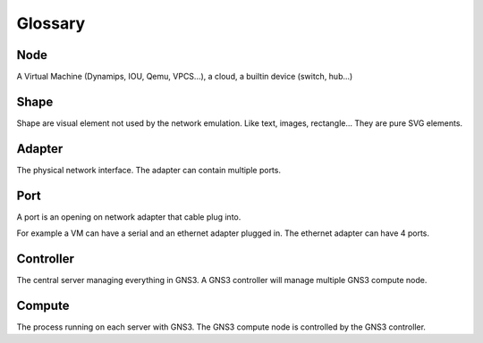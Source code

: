 Glossary
========

Node
-----

A Virtual Machine (Dynamips, IOU, Qemu, VPCS...), a cloud, a builtin device (switch, hub...)

Shape
-----

Shape are visual element not used by the network emulation. Like
text, images, rectangle... They are pure SVG elements.

Adapter
-------

The physical network interface. The adapter can contain multiple ports.

Port
----

A port is an opening on network adapter that cable plug into.

For example a VM can have a serial and an ethernet adapter plugged in.
The ethernet adapter can have 4 ports.

Controller
----------

The central server managing everything in GNS3. A GNS3 controller
will manage multiple GNS3 compute node.

Compute
----------

The process running on each server with GNS3. The GNS3 compute node
is controlled by the GNS3 controller.

